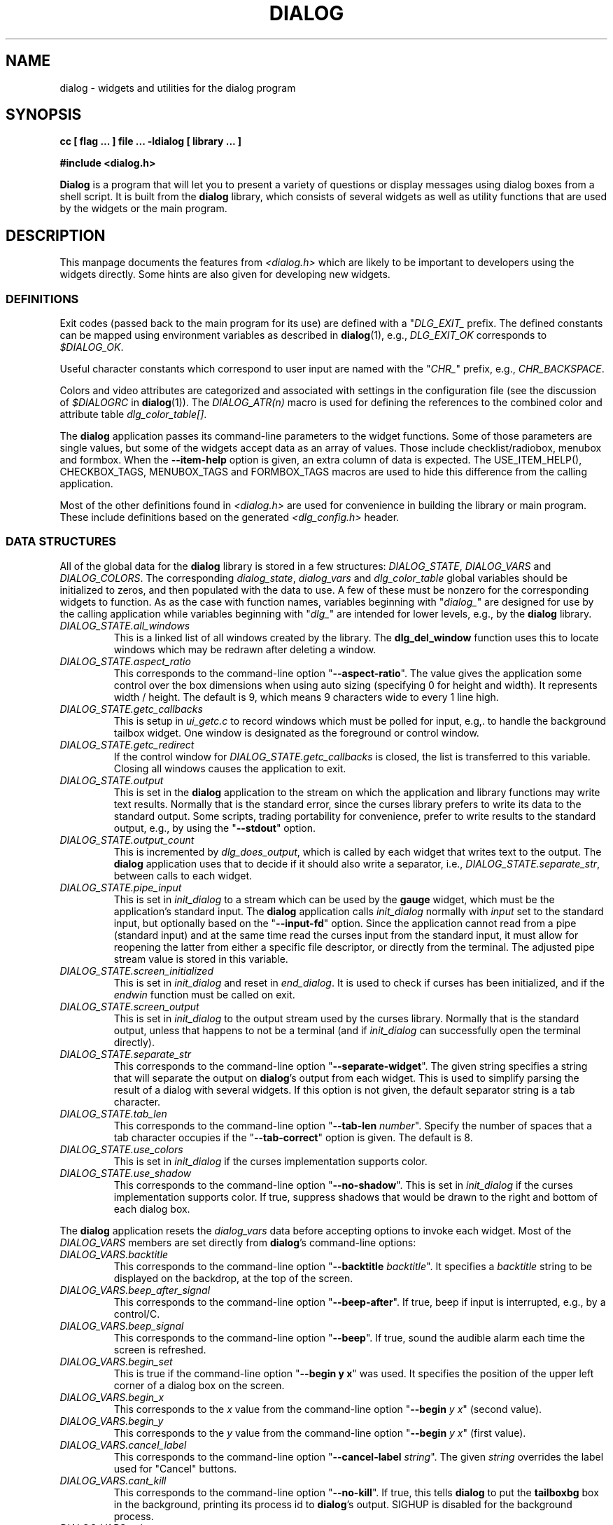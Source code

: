 .\" $Id: dialog.3,v 1.8 2004/06/06 01:07:58 tom Exp $
.TH DIALOG 3 "" "$Date: 2004/06/06 01:07:58 $"
.SH NAME
dialog \- widgets and utilities for the dialog program
.SH SYNOPSIS
.B cc [ flag ... ] file ...  -ldialog [ library ... ]

.B #include <dialog.h>
.PP
\fBDialog\fP
is a program that will let you to present a variety of questions or
display messages using dialog boxes from a shell script.
It is built from the \fBdialog\fP library,
which consists of several widgets
as well as utility functions that are used by the widgets
or the main program.
.
.SH DESCRIPTION
This manpage documents the features from \fI<dialog.h>\fP which
are likely to be important to developers using the widgets directly.
Some hints are also given for developing new widgets.
.
.\" ************************************************************************
.SS DEFINITIONS
Exit codes (passed back to the main program for its use)
are defined with a "\fIDLG_EXIT_\fP prefix.
The defined constants can be mapped using environment variables
as described in \fBdialog\fP(1),
e.g., \fIDLG_EXIT_OK\fP corresponds to \fI$DIALOG_OK\fP.
.PP
Useful character constants which correspond to user input
are named with the "\fICHR_\fP" prefix, e.g.,
\fICHR_BACKSPACE\fP.
.PP
Colors and video attributes are categorized and associated with
settings in the configuration file
(see the discussion of \fI$DIALOGRC\fP in \fBdialog\fP(1)).
The \fIDIALOG_ATR(n)\fP macro is used for defining the references
to the combined color and attribute table \fIdlg_color_table[]\fP.
.PP
The \fBdialog\fP application passes its command-line parameters
to the widget functions.  Some of those parameters are single values,
but some of the widgets accept data as an array of values.
Those include checklist/radiobox, menubox and formbox.
When the \fB--item-help\fP option is given, an extra column
of data is expected.
The USE_ITEM_HELP(), CHECKBOX_TAGS, MENUBOX_TAGS and FORMBOX_TAGS
macros are used to hide this difference from the calling application.
.PP
Most of the other definitions found in \fI<dialog.h>\fP
are used for convenience in building the library or main program.
These include definitions based on the generated \fI<dlg_config.h>\fP header.

.\" ************************************************************************
.SS DATA STRUCTURES
All of the global data for the \fBdialog\fP library is stored in
a few structures: \fIDIALOG_STATE\fP, \fIDIALOG_VARS\fP and \fIDIALOG_COLORS\fP.
The corresponding \fIdialog_state\fP, \fIdialog_vars\fP and \fIdlg_color_table\fP
global variables should be initialized to zeros,
and then populated with the data to use.
A few of these must be nonzero for the corresponding widgets to function.
As as the case with function names,
variables beginning with "\fIdialog_\fP"
are designed for use by the calling application
while variables beginning with "\fIdlg_\fP"
are intended for lower levels, e.g., by the \fBdialog\fP library.
.
.IP \fIDIALOG_STATE.all_windows
This is a linked list of all windows created by the library.
The \fBdlg_del_window\fP function uses this to locate windows which
may be redrawn after deleting a window.
.
.IP \fIDIALOG_STATE.aspect_ratio
This corresponds to the command-line option "\fB--aspect-ratio\fP".
The value gives the application
some control over the box dimensions when using auto
sizing (specifying 0 for height and width).
It represents width / height.
The default is 9, which means 9 characters wide to every 1 line high.
.
.IP \fIDIALOG_STATE.getc_callbacks
This is setup in \fIui_getc.c\fP to record windows which must be polled
for input, e.g,. to handle the background tailbox widget.
One window is designated as the foreground or control window.
.
.IP \fIDIALOG_STATE.getc_redirect
If the control window for \fIDIALOG_STATE.getc_callbacks\fP is
closed, the list is transferred to this variable.
Closing all windows causes the application to exit.
.
.IP \fIDIALOG_STATE.output
This is set in the \fBdialog\fP application to the stream on
which the application and library functions may write text results.
Normally that is the standard error,
since the curses library prefers to write its data to the standard output.
Some scripts, trading portability for convenience,
prefer to write results to the standard output,
e.g., by using the "\fB--stdout\fP" option.
.
.IP \fIDIALOG_STATE.output_count
This is incremented by \fIdlg_does_output\fP,
which is called by each widget that writes text to the output.
The \fBdialog\fP application uses that to decide if it should
also write a separator, i.e.,
\fIDIALOG_STATE.separate_str\fP,
between calls to each widget.
.
.IP \fIDIALOG_STATE.pipe_input
This is set in \fIinit_dialog\fP to a stream which can be used by the
\fBgauge\fP widget, which must be the application's standard input.
The \fBdialog\fP application calls \fIinit_dialog\fP normally with
\fIinput\fP set to the standard input, but optionally based on the
"\fB--input-fd\fP" option.
Since the application cannot read from
a pipe (standard input) and at the same time read 
the curses input from the standard input,
it must allow for reopening the latter from either
a specific file descriptor,
or directly from the terminal.
The adjusted pipe stream value is stored in this variable.
.
.IP \fIDIALOG_STATE.screen_initialized
This is set in \fIinit_dialog\fP and
reset in \fIend_dialog\fP.
It is used to check if curses has been initialized,
and if the \fIendwin\fP function must be called on exit.
.
.IP \fIDIALOG_STATE.screen_output
This is set in \fIinit_dialog\fP to the output stream used
by the curses library.
Normally that is the standard output,
unless that happens to not be a terminal (and if \fIinit_dialog\fP can
successfully open the terminal directly).
.
.IP \fIDIALOG_STATE.separate_str
This corresponds to the command-line option "\fB--separate-widget\fP".
The given string
specifies a string that will separate the output on \fBdialog\fP's output from
each widget.
This is used to simplify parsing the result of a dialog with several widgets.
If this option is not given,
the default separator string is a tab character.
.
.IP \fIDIALOG_STATE.tab_len
This corresponds to the command-line option "\fB--tab-len\fP \fInumber\fP".
Specify the number of spaces that a tab character occupies if the
"\fB--tab-correct\fP"
option is given.
The default is 8.
.
.IP \fIDIALOG_STATE.use_colors
This is set in \fIinit_dialog\fP if the curses implementation supports color.
.
.IP \fIDIALOG_STATE.use_shadow
This corresponds to the command-line option "\fB--no-shadow\fP".
This is set in \fIinit_dialog\fP if the curses implementation supports color.
If true,
suppress shadows that would be drawn to the right and bottom of each dialog box.
.
.\" not implemented
.\" .IP \fIDIALOG_STATE.visit_items
.\" This corresponds to the command-line option "\fB--visit-items\fP".
.
.PP
The \fBdialog\fP application resets the \fIdialog_vars\fP data before
accepting options to invoke each widget.
Most of the \fIDIALOG_VARS\fP members are set directly from \fBdialog\fP's
command-line options:
.
.IP \fIDIALOG_VARS.backtitle
This corresponds to the command-line option "\fB--backtitle\fP \fIbacktitle\fP".
It specifies a
\fIbacktitle\fP
string to be displayed on the backdrop, at the top of the screen.
.
.IP \fIDIALOG_VARS.beep_after_signal
This corresponds to the command-line option "\fB--beep-after\fP".
If true, beep if input is interrupted, e.g., by a control/C.
.
.IP \fIDIALOG_VARS.beep_signal
This corresponds to the command-line option "\fB--beep\fP".
If true, sound the audible alarm
each time the screen is refreshed.
.
.IP \fIDIALOG_VARS.begin_set
This is true if the command-line option "\fB--begin y x\fP" was used.
It specifies the position of the upper left corner of a dialog box on the screen.
.
.IP \fIDIALOG_VARS.begin_x
This corresponds to the \fIx\fP value from
the command-line option "\fB--begin\fP \fIy x\fP" (second value).
.
.IP \fIDIALOG_VARS.begin_y
This corresponds to the \fIy\fP value from
the command-line option "\fB--begin\fP \fIy x\fP" (first value).
.
.IP \fIDIALOG_VARS.cancel_label
This corresponds to the command-line option "\fB--cancel-label\fP \fIstring\fP".
The given \fIstring\fP overrides the label used for "Cancel" buttons.
.
.IP \fIDIALOG_VARS.cant_kill
This corresponds to the command-line option "\fB--no-kill\fP".
If true, this tells
\fBdialog\fP
to put the
\fBtailboxbg\fP
box in the background,
printing its process id to \fBdialog\fP's output.
SIGHUP is disabled for the background process.
.
.IP \fIDIALOG_VARS.colors
This corresponds to the command-line option "\fB--colors\fP".
If true, interpret embedded "\\Z" sequences in the dialog text
by the following character,
which tells dialog to set colors or video attributes:
0 through 7 are the ANSI used in curses:
black,
red,
green,
yellow,
blue,
magenta,
cyan and
white respectively.
Bold is set by 'b', reset by 'B'.
Reverse is set by 'r', reset by 'R'.
Underline is set by 'u', reset by 'U'.
The settings are cumulative, e.g., "\\Zb\\Z1" makes the following text
bright red.
Restore normal settings with "\\Zn".
.
.IP \fIDIALOG_VARS.cr_wrap
This corresponds to the command-line option "\fB--cr-wrap\fP".
If true,
interpret embedded newlines in the dialog text as a newline on the screen.
Otherwise, \fBdialog\fR will only wrap lines where needed to fit inside the text box.
Even though you can control line breaks with this,
\fBdialog\fR will still wrap any lines that are too long for the width of the box.
Without cr-wrap, the layout of your text may be formatted to look nice
in the source code of your script without affecting the way it will
look in the dialog.
.
.IP \fIDIALOG_VARS.default_item
This corresponds to the command-line option "\fB--default-item\fP \fIstring\fP".
The given string is used as
the default item in a checklist, form or menu box.
Normally the first item in the box is the default.
.IP \fIDIALOG_VARS.defaultno
This corresponds to the command-line option "\fB--defaultno\fP".
If true,
make the default value of the
\fByes/no\fP
box a
.BR No .
Likewise, make the default button of widgets that provide "OK" and "Cancel"
a \fBCancel\fP.
If \fB--nocancel\fP was given that option overrides this,
making the default button always "Yes" (internally the same as "OK").
.
.IP \fIDIALOG_VARS.dlg_clear_screen
This corresponds to the command-line option "\fB--clear\fP".
This option is implemented in the main program, not the library.
If true,
the screen will be cleared on exit.
This may be used alone, without other options.
.
.IP \fIDIALOG_VARS.exit_label
This corresponds to the command-line option "\fB--exit-label string\fP".
The given string overrides the label used for "EXIT" buttons.
.
.IP \fIDIALOG_VARS.extra_button
This corresponds to the command-line option "\fB--extra-button\fP".
If true, some widgets show an extra button,
between "OK" and "Cancel" buttons.
.
.IP \fIDIALOG_VARS.extra_label
This corresponds to the command-line option "\fB--extra-label\fP \fIstring\fP".
The given string overrides the label used for "Extra" buttons.
Note: for inputmenu widgets, this defaults to "Rename".
.
.IP \fIDIALOG_VARS.help_button
This corresponds to the command-line option "\fB--help-button\fP".
If true, some widgets show a help-button after "OK" and "Cancel" buttons,
i.e., in checklist, radiolist and menu boxes.
If \fB--item-help\fR is also given, on exit
the return status will be the same as for the "OK" button,
and the item-help text will be written to \fBdialog\fP's output after the token "HELP".
Otherwise, the return status will indicate that the Help button was pressed,
and no message printed.
.
.IP \fIDIALOG_VARS.help_label
This corresponds to the command-line option "\fB--help-label\fP \fIstring\fP".
The given string overrides the label used for "Help" buttons.
.
.IP \fIDIALOG_VARS.help_status
This corresponds to the command-line option "\fB--help-status\fP".
If true, and the the help-button is selected,
writes the checklist or radiolist information
after the item-help "HELP" information.
This can be used to reconstruct the state of a checklist after processing
the help request.
.
.IP \fIDIALOG_VARS.input_length
This is nonzero if \fIDIALOG_VARS.input_result\fP is allocated,
versus being a pointer to the user's local variables.
.
.IP \fIDIALOG_VARS.input_menu
This flag is set to denote whether the menubox widget
implements a menu versus a inputmenu widget.
.
.IP \fIDIALOG_VARS.input_result
This is a dynamically-allocated buffer used by the widgets to return
printable results to the calling application.
.
.IP \fIDIALOG_VARS.insecure
This corresponds to the command-line option "\fB--insecure\fP".
If true, make the password widget friendlier but less secure,
by echoing asterisks for each character.
.
.IP \fIDIALOG_VARS.item_help
This corresponds to the command-line option "\fB--item-help\fP".
If true,
interpret the tags data for checklist, radiolist and menu boxes
adding a column whose text is displayed in the bottom line of the
screen, for the currently selected item.
.
.IP \fIDIALOG_VARS.keep_window
This corresponds to the command-line option "\fB--keep-window\fP".
If true, do not remove/repaint the window on exit.
This is useful for keeping the window contents visible when several
widgets are run in the same process.
Note that curses will clear the screen when starting a new process.
.
.IP \fIDIALOG_VARS.max_input
This corresponds to the command-line option "\fB--max-input\fP \fIsize\fP".
Limit input strings to the given size.
If not specified, the limit is 2048.
.
.IP \fIDIALOG_VARS.no_label
This corresponds to the command-line option "\fB--no-label\fP \fIstring\fP".
The given string overrides the label used for "No" buttons.
.
.IP \fIDIALOG_VARS.nocancel
This corresponds to the command-line option "\fB--no-cancel\fP".
If true,
suppress the "Cancel" button in checklist, inputbox and menu box modes.
A script can still test if the user pressed the ESC key to cancel to quit.
.
.IP \fIDIALOG_VARS.nocollapse
This corresponds to the command-line option "\fB--no-collapse\fP".
Normally \fBdialog\fR converts tabs to spaces and reduces multiple
spaces to a single space for text which is displayed in a message boxes, etc.
It true, that feature is disabled.
Note that \fBdialog\fR will still wrap text, subject to the \fB--cr-wrap\fR
option.
.
.IP \fIDIALOG_VARS.ok_label
This corresponds to the command-line option "\fB--ok-label\fP \fIstring\fP".
The given string overrides the label used for "OK" buttons.
.
.IP \fIDIALOG_VARS.print_siz
This corresponds to the command-line option "\fB--print-size\fP".
If true,
each widget prints its size to \fBdialog\fP's output when it is invoked.
.
.IP \fIDIALOG_VARS.separate_output
This corresponds to the command-line option "\fB--separate-output\fP".
If true,
checklist widgets output result one line at a time, with no quoting.
This facilitates parsing by another program.
.
.IP \fIDIALOG_VARS.single_quoted
This corresponds to the command-line option "\fB--single-quoted\fP".
If true,
Use single-quoting as needed (and no quotes if unneeded) for the
output of checklist's as well as the item-help text.
If this option is not set, \fBdialog\fP uses double quotes around each item.
That requires occasional use of backslashes to make the output useful in
shell scripts.
.IP \fIDIALOG_VARS.size_err
This corresponds to the command-line option "\fB--size-err\fP".
If true,
check the resulting size of a dialog box before trying to use it,
printing the resulting size if it is larger than the screen.
(This option is obsolete, since all new-window calls are checked).
.
.IP \fIDIALOG_VARS.sleep_secs
This corresponds to the command-line option "\fB--sleep\fP \fIsecs\fP".
This option is implemented in the main program, not the library.
If nonzero, this is the number of seconds after to delay after processing a dialog box.
.
.IP \fIDIALOG_VARS.tab_correct
This corresponds to the command-line option "\fB--tab-correct\fP".
If true, convert each tab character of the text to one or more spaces.
Otherwise, tabs are rendered according to the curses library's interpretation.
.
.IP \fIDIALOG_VARS.timeout_secs
This corresponds to the command-line option "\fB--timeout\fP \fIsecs\fP".
If nonzero, timeout input requests (exit with error code)
if no user response within the given number of seconds.
.
.IP \fIDIALOG_VARS.title
This corresponds to the command-line option "\fB--title\fP \fItitle\fP".
Specifies a
\fItitle\fP
string to be displayed at the top of the dialog box.
.
.IP \fIDIALOG_VARS.trim_whitespace
This corresponds to the command-line option "\fB--trim\fP".
If true, eliminate leading blanks,
trim literal newlines and repeated blanks from message text.
.
.IP \fIDIALOG_VARS.visit_items
This corresponds to the command-line option "\fB--visit-items\fP".
Modify the tab-traversal of checklist, radiobox, menubox and inputmenu
to include the list of items as one of the states.
This is useful as a visual aid,
i.e., the cursor position helps some users.
.
.IP \fIDIALOG_VARS.yes_label
This corresponds to the command-line option "\fB--yes-label\fP \fIstring\fP".
The given string overrides the label used for "Yes" buttons.
.
.\" ************************************************************************
.\" ************************************************************************
.SS WIDGETS
Functions that implement major functionality for the command-line \fBdialog\fP
program, e.g., widgets, have names beginning "\fIdialog_\fP".

All dialog boxes have at least three parameters:
.TP 5
\fItitle\fP
the caption for the box, shown on its top border.
.TP 5
\fIheight\fP
the height of the dialog box.
.TP 5
\fIwidth\fP
the width of the dialog box.
.PP
Other parameters depend on the box type.
.
.\" ************************************************************************
.IP dialog_calendar
implements the "\fB--calendar\fP option.
.RS
.IP title
is the title on the top of the widget.
.IP subtitle
is the prompt text shown within the widget.
.IP height
is the height excluding the fixed-height calendar grid.
.IP width
is the overall width of the box,
which is adjusted up to the calendar grid's minimum width if needed.
.IP day
is the initial day of the week shown,
counting zero as Sunday.
If the value is negative,
the current day of the week is used.
.IP month
is the initial month of the year shown,
counting one as January.
If the value is negative,
the current month of the year is used.
.IP year
is the initial year shown.
If the value is negative,
the current year is used.
.RE
.\" ************************************************************************
.IP dialog_checklist
implements the "\fB--checklist\fP and "\fB--radiolist\fP options
depending on the \fIflag\fP parameter. 
.RS
.IP title
is the title on the top of the widget.
.IP cprompt
is the prompt text shown within the widget.
.IP height
is the desired height of the box.
If zero, the height is adjusted to use the available screen size.
.IP width
is the desired width of the box.
If zero, the height is adjusted to use the available screen size.
.IP list_height
is the minimum height to reserve for displaying the list.
If zero, it is computed based on the given \fIheight\fP and \fIwidth\fP.
.IP item_no
is the number of rows in \fIitems\fP.
.IP items
is an array of strings which is viewed either as a list of rows
.RS
\fItag item status \fR
.RE
.IP
or
.RS
\fItag item status help\fR
.RE
.IP
depending on whether \fIdialog_vars.item_help\fP is set.
.IP flag
is either \fIFLAG_CHECK\fP, for checklists,
or \fIFLAG_RADIO\fP for radiolists.
.RE
.\" ************************************************************************
.IP dialog_form
implements the "\fB--form\fP option.
.RS
.IP title
is the title on the top of the widget.
.IP cprompt
is the prompt text shown within the widget.
.IP height
is the desired height of the box.
If zero, the height is adjusted to use the available screen size.
.IP width
is the desired width of the box.
If zero, the height is adjusted to use the available screen size.
.IP form_height
is the minimum height to reserve for displaying the list.
If zero, it is computed based on the given \fIheight\fP and \fIwidth\fP.
.IP item_no
is the number of rows in \fIitems\fP.
.IP items
is an array of strings which is viewed either as a list of rows
.RS
\fIName NameY NameX Text TextY TextX FLen ILen\fR
.RE
.IP
or
.RS
\fIName NameY NameX Text TextY TextX FLen ILen Help\fR
.RE
.IP
depending on whether \fIdialog_vars.item_help\fP is set.
.RE
.\" ************************************************************************
.IP dialog_fselect
implements the "\fB--fselect\fP option.
.RS
.IP title
is the title on the top of the widget.
.IP path
is the preselected value to show in the input-box,
which is used also to set the directory- and file-windows.
.IP height
is the height excluding the minimum needed to show the dialog box framework.
If zero, the height is based on the screen size.
.IP width
is the desired width of the box.
If zero, the height is based on the screen size.
.RE
.\" ************************************************************************
.IP dialog_gauge
implements the "\fB--gauge\fP option.
.RS
.IP title
is the title on the top of the widget.
.IP cprompt
is the prompt text shown within the widget.
.IP height
is the desired height of the box.
If zero, the height is based on the screen size.
.IP width
is the desired width of the box.
If zero, the height is based on the screen size.
.IP percent
is the percentage to show in the progress bar.
.RE
.\" ************************************************************************
.IP dialog_inputbox
implements the "\fB--inputbox\fP or 
"\fB--password\fP option, depending on the value of \fIpassword\fP.
.RS
.IP title
is the title on the top of the widget.
.IP cprompt
is the prompt text shown within the widget.
.IP height
is the desired height of the box.
If zero, the height is based on the screen size.
.IP width
is the desired width of the box.
If zero, the height is based on the screen size.
.IP init
is the initial value of the input box, whose length is taken into account
when auto-sizing the width of the dialog box.
.IP password
if true, causes typed input to be echoed as asterisks.
.RE
.\" ************************************************************************
.IP dialog_menu
implements the "\fB--menu\fP or "\fB--inputmenu\fP option
depending on whether \fIdialog_vars.input_menu\fP is set.
.RS
.IP title
is the title on the top of the widget.
.IP cprompt
is the prompt text shown within the widget.
.IP height
is the desired height of the box.
If zero, the height is based on the screen size.
.IP width
is the desired width of the box.
If zero, the height is based on the screen size.
.IP menu_height
is the minimum height to reserve for displaying the list.
If zero, it is computed based on the given \fIheight\fP and \fIwidth\fP.
.IP item_no
is the number of rows in \fIitems\fP.
.IP items
is an array of strings which is viewed either as a list of rows
.RS
\fItag item\fR
.RE
.IP
or
.RS
\fItag item help\fR
.RE
.IP
depending on whether \fIdialog_vars.item_help\fP is set.
.RE
.\" ************************************************************************
.IP dialog_msgbox
implements the "\fB--msgbox\fP or "\fB--infobox\fP option
depending on whether \fIpauseopt\fP is set.
.RS
.IP title
is the title on the top of the widget.
.IP cprompt
is the prompt text shown within the widget.
.IP height
is the desired height of the box.
If zero, the height is based on the screen size.
.IP width
is the desired width of the box.
If zero, the height is based on the screen size.
.IP pauseopt
if true, an "OK" button will be shown,
and the dialog will wait for it to complete.
With an "OK" button, it is denoted a "msgbox",
without an "OK" button, it is denoted an "infobox".
.RE
.\" ************************************************************************
.IP dialog_tailbox
implements the "\fB--tailbox\fP or "\fB--tailboxbg\fP option
depending on whether \fIbg_task\fP is set.
.RS
.IP title
is the title on the top of the widget.
.IP file
is the name of the file to display in the dialog.
.IP height
is the desired height of the box.
If zero, the height is based on the screen size.
.IP width
is the desired width of the box.
If zero, the height is based on the screen size.
.IP bg_task
if true,
the window is added to the callback list in \fIdialog_state\fP,
and the application will poll for the window to be updated.
Otherwise an "OK" button is added to the window,
and it will be closed when the button is activated.
.RE
.\" ************************************************************************
.IP dialog_textbox
implements the "\fB--textbox\fP option. 
.RS
.IP title
is the title on the top of the widget.
.IP file
is the name of the file to display in the dialog.
.IP height
is the desired height of the box.
If zero, the height is based on the screen size.
.IP width
is the desired width of the box.
If zero, the height is based on the screen size.
.RE
.\" ************************************************************************
.IP dialog_timebox
implements the "\fB--timebox\fP option. 
.RS
.IP title
is the title on the top of the widget.
.IP subtitle
is the prompt text shown within the widget.
.IP height
is the desired height of the box.
If zero, the height is based on the screen size.
.IP width
is the desired width of the box.
If zero, the height is based on the screen size.
.IP hour
is the initial hour shown.
If the value is negative,
the current hour is used.
.IP minute
is the initial minute shown.
If the value is negative,
the current minute is used.
.IP second
is the initial second shown.
If the value is negative,
the current second is used.
.RE
.\" ************************************************************************
.IP dialog_yesno
implements the "\fB--yesno\fP option. 
.RS
.IP title
is the title on the top of the widget.
.IP cprompt
is the prompt text shown within the widget.
.IP height
is the desired height of the box.
If zero, the height is based on the screen size.
.IP width
is the desired width of the box.
If zero, the height is based on the screen size.
.RE
.
.\" ************************************************************************
.SS UTILITY FUNCTIONS
Most functions that implement lower-level
functionality for the command-line \fBdialog\fP
program or widgets, have names beginning "\fIdlg_\fP".
Bowing to longstanding usage, the functions that initialize the
display and end it are named \fIinit_dialog\fP and \fIend_dialog\fP.
.PP
The only non-widget function whose name begins with "\fIdialog_\fP"
is \fIdialog_version\fP, which returns the version number of the
library as a string.
.
.\" dlg_add_callback(DIALOG_CALLBACK *p);
.\" dlg_add_quoted(char *string);
.\" dlg_add_result(char *string);
.\" dlg_attr_clear(WINDOW * win, int height, int width, chtype attr);
.\" dlg_auto_size(const char * title, const char *prompt, int *height, int *width, int boxlines, int mincols);
.\" dlg_auto_sizefile(const char * title, const char *file, int *height, int *width, int boxlines, int mincols);
.\" dlg_beeping(void);
.\" dlg_box_x_ordinate(int width);
.\" dlg_box_y_ordinate(int height);
.\" dlg_button_count(const char **labels);
.\" dlg_button_layout(const char **labels, int *limit);
.\" dlg_button_sizes(const char **labels, int vertical, int *longest, int *length);
.\" dlg_button_x_step(const char **labels, int limit, int *gap, int *margin, int *step);
.\" dlg_calc_listh(int *height, int *list_height, int item_no);
.\" dlg_calc_listw(int item_no, char **items, int group);
.\" dlg_char_to_button(int ch, const char **labels);
.\" dlg_clear(void);
.\" dlg_color_count(void);
.\" dlg_color_setup(void);
.\" dlg_count_columns(const char *string);
.\" dlg_count_wchars(const char *string);
.\" dlg_create_rc(const char *filename);
.\" dlg_ctl_size(int height, int width);
.\" dlg_default_item(char **items, int llen);
.\" dlg_defaultno_button(void);
.\" dlg_del_window(WINDOW *win);
.\" dlg_does_output(void);
.\" dlg_draw_arrows(WINDOW *dialog, int top_arrow, int bottom_arrow, int x, int top, int bottom);
.\" dlg_draw_bottom_box(WINDOW *win);
.\" dlg_draw_box(WINDOW * win, int y, int x, int height, int width, chtype boxchar, chtype borderchar);
.\" dlg_draw_buttons(WINDOW *win, int y, int x, const char **labels, int selected, int vertical, int limit);
.\" dlg_draw_shadow(WINDOW * win, int height, int width, int y, int x);
.\" dlg_draw_title(WINDOW *win, const char *title);
.\" dlg_edit_offset(char *string, int offset, int x_last);
.\" dlg_edit_string(char *string, int *offset, int key, int fkey, bool force);
.\" dlg_exit(int code) GCC_NORETURN;
.\" dlg_exit_label(void);
.\" dlg_exiterr(const char *, ...)
.\" dlg_flush_getc(void);
.\" dlg_getc(WINDOW *win, int *fkey);
.\" dlg_getc_callbacks(int ch, int fkey, int *result);
.\" dlg_index_columns(const char *string);
.\" dlg_index_wchars(const char *string);
.\" dlg_item_help(char *txt);
.\" dlg_killall_bg(int *retval);
.\" dlg_last_getc(void);
.\" dlg_limit_columns(const char *string, int limit, int offset);
.\" dlg_match_char(int ch, const char *string);
.\" dlg_mouse_bigregion (int y, int x);
.\" dlg_mouse_free_regions (void);
.\" dlg_mouse_mkbigregion (int y, int x, int height, int width, int code, int step_x, int step_y, int mode);
.\" dlg_mouse_mkregion (int y, int x, int height, int width, int code);
.\" dlg_mouse_region (int y, int x);
.\" dlg_mouse_setbase (int x, int y);
.\" dlg_mouse_wgetch (WINDOW *, int *);
.\" dlg_new_window(int height, int width, int y, int x);
.\" dlg_next_button(const char **labels, int button);
.\" dlg_next_ok_buttonindex(int current, int extra);
.\" dlg_ok_buttoncode(int button);
.\" dlg_ok_label(void);
.\" dlg_ok_labels(void);
.\" dlg_parse_rc(void);
.\" dlg_prev_button(const char **labels, int button);
.\" dlg_prev_ok_buttonindex(int current, int extra);
.\" dlg_print_autowrap(WINDOW *win, const char *prompt, int height, int width);
.\" dlg_print_size(int height, int width);
.\" dlg_print_text(WINDOW *win, const char *txt, int len, chtype *attr);
.\" dlg_put_backtitle(void);
.\" dlg_remove_callback(DIALOG_CALLBACK *p);
.\" dlg_set_focus(WINDOW *parent, WINDOW *win);
.\" dlg_show_string(WINDOW *win, const char *string, int offset, chtype attr, int y_base, int x_base, int x_last, bool hidden, bool force);
.\" dlg_strclone(const char *cprompt);
.\" dlg_strcmp(const char *a, const char *b);
.\" dlg_sub_window(WINDOW *win, int height, int width, int y, int x);
.\" dlg_tab_correct_str(char *prompt);
.\" dlg_trim_string(char *src);
.\" dlg_yes_labels(void);
.
.\" ************************************************************************
.SH AUTHOR
Thomas E. Dickey
